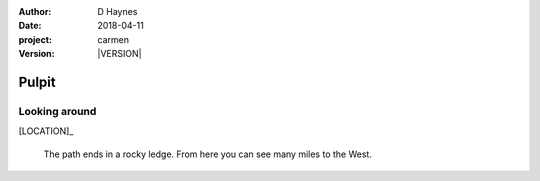 
..  This is a Turberfield dialogue file (reStructuredText).
    Scene ~~
    Shot --

.. |VERSION| property:: carmen.types.version

:author: D Haynes
:date: 2018-04-11
:project: carmen
:version: |VERSION|

.. entity:: LOCATION
   :types: carmen.types.Location
   :states: carmen.types.Spot.grid_0318

.. entity:: PLAYER
   :types: carmen.types.Player
   :states: carmen.types.Spot.grid_0318

Pulpit
~~~~~~

Looking around
--------------

[LOCATION]_

    The path ends in a rocky ledge. From here you can see many miles
    to the West.

